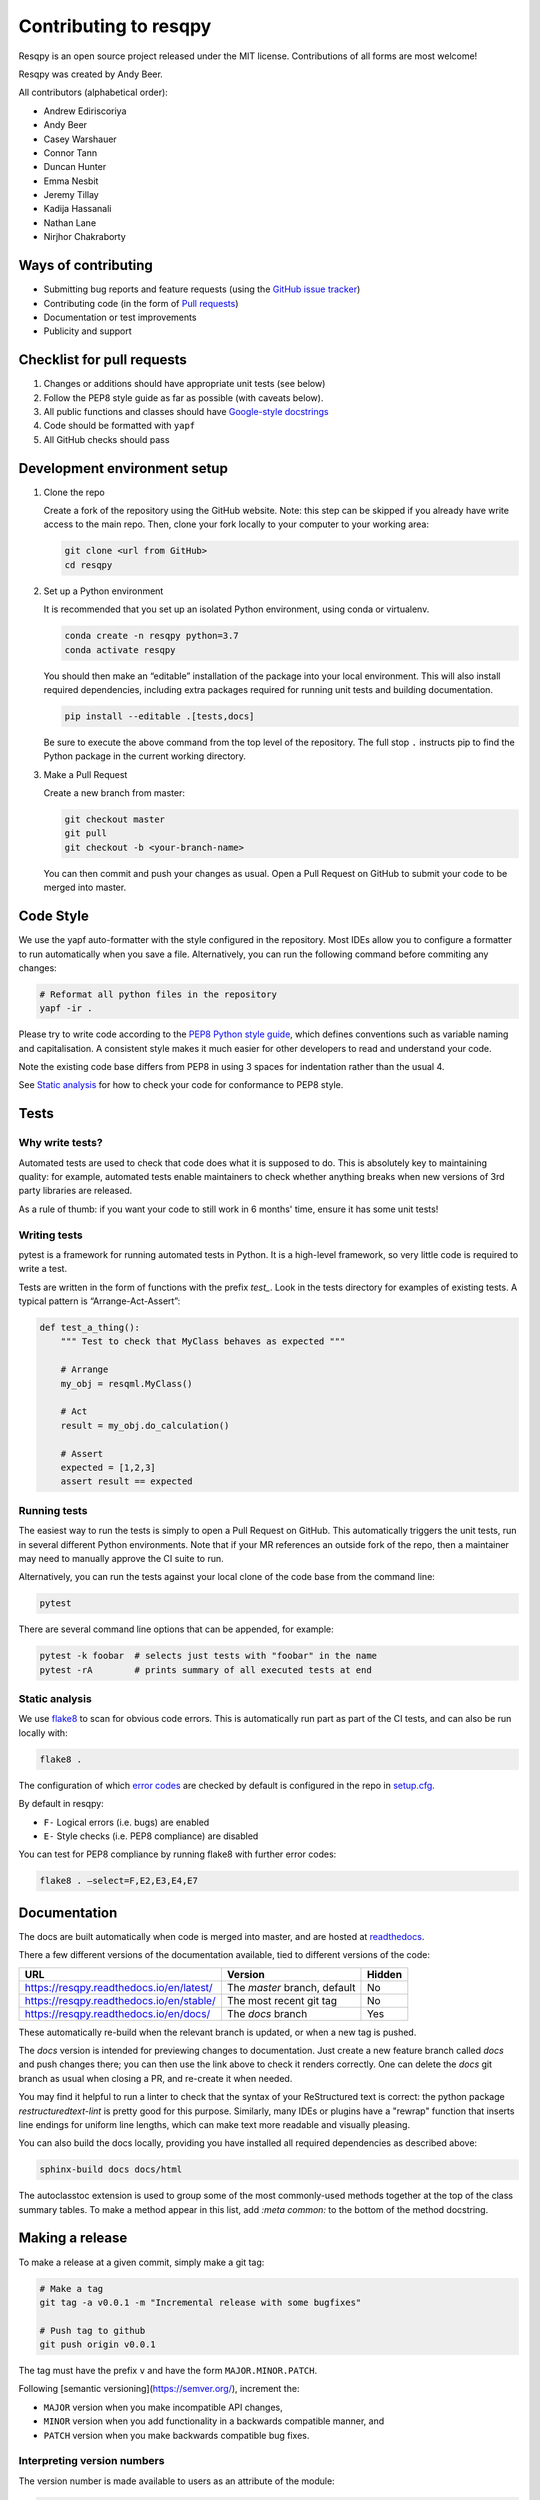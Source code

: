 Contributing to resqpy
======================

Resqpy is an open source project released under the MIT license. Contributions
of all forms are most welcome!

Resqpy was created by Andy Beer.

All contributors (alphabetical order):

* Andrew Ediriscoriya
* Andy Beer
* Casey Warshauer
* Connor Tann
* Duncan Hunter
* Emma Nesbit
* Jeremy Tillay
* Kadija Hassanali
* Nathan Lane
* Nirjhor Chakraborty

Ways of contributing
--------------------

* Submitting bug reports and feature requests (using the `GitHub issue tracker <https://github.com/bp/resqpy/issues>`_)
* Contributing code (in the form of `Pull requests <https://github.com/bp/resqpy/pulls>`_)
* Documentation or test improvements
* Publicity and support

Checklist for pull requests
---------------------------

1. Changes or additions should have appropriate unit tests (see below)
2. Follow the PEP8 style guide as far as possible (with caveats below).
3. All public functions and classes should have
   `Google-style docstrings <https://sphinxcontrib-napoleon.readthedocs.io/en/latest/example_google.html>`_ 
4. Code should be formatted with ``yapf``
5. All GitHub checks should pass

Development environment setup
-----------------------------

1. Clone the repo

   Create a fork of the repository using the GitHub website. Note: this step can be
   skipped if you already have write access to the main repo. Then, clone your fork
   locally to your computer to your working area:

   .. code-block:: bash

      git clone <url from GitHub>
      cd resqpy

2. Set up a Python environment

   It is recommended that you set up an isolated Python environment, using conda or virtualenv. 

   .. code-block:: bash

      conda create -n resqpy python=3.7
      conda activate resqpy
        
   You should then make an “editable” installation of the package into your
   local environment. This will also install required dependencies, including
   extra packages required for running unit tests and building documentation.

   .. code-block:: bash

      pip install --editable .[tests,docs]

   Be sure to execute the above command from the top level of the repository.
   The full stop ``.`` instructs pip to find the Python package in the current
   working directory.
    
3. Make a Pull Request

   Create a new branch from master:

   .. code-block:: bash

      git checkout master
      git pull
      git checkout -b <your-branch-name>

   You can then commit and push your changes as usual. Open a Pull Request on
   GitHub to submit your code to be merged into master.

Code Style
----------

We use the yapf auto-formatter with the style configured in the repository. 
Most IDEs allow you to configure a formatter to run automatically when you save
a file. Alternatively, you can run the following command before commiting any
changes:

.. code-block:: bash

   # Reformat all python files in the repository
   yapf -ir .

Please try to write code according to the
`PEP8 Python style guide <https://www.python.org/dev/peps/pep-0008/>`_, which
defines conventions such as variable naming and capitalisation. A consistent
style makes it much easier for other developers to read and understand your
code.

Note the existing code base differs from PEP8 in using 3 spaces for indentation
rather than the usual 4.

See `Static analysis`_ for how to check your code for conformance to PEP8 style.

Tests
-----

Why write tests?
^^^^^^^^^^^^^^^^

Automated tests are used to check that code does what it is supposed to do. This
is absolutely key to maintaining quality: for example, automated tests enable
maintainers to check whether anything breaks when new versions of 3rd party
libraries are released.

As a rule of thumb: if you want your code to still work in 6 months' time,
ensure it has some unit tests!

Writing tests
^^^^^^^^^^^^^

pytest is a framework for running automated tests in Python. It is a high-level
framework, so very little code is required to write a test.

Tests are written in the form of functions with the prefix `test_`. Look in the
tests directory for examples of existing tests. A typical pattern is
“Arrange-Act-Assert”:

.. code:: python

    def test_a_thing():
        """ Test to check that MyClass behaves as expected """

        # Arrange
        my_obj = resqml.MyClass()

        # Act
        result = my_obj.do_calculation()

        # Assert
        expected = [1,2,3]
        assert result == expected

Running tests
^^^^^^^^^^^^^

The easiest way to run the tests is simply to open a Pull Request on GitHub.
This automatically triggers the unit tests, run in several different Python
environments. Note that if your MR references an outside fork of the repo, then
a maintainer may need to manually approve the CI suite to run.

Alternatively, you can run the tests against your local clone of the code base
from the command line:

.. code:: bash

    pytest

There are several command line options that can be appended, for example:

.. code:: bash

    pytest -k foobar  # selects just tests with "foobar" in the name
    pytest -rA        # prints summary of all executed tests at end

Static analysis
^^^^^^^^^^^^^^^

We use `flake8 <https://flake8.pycqa.org/en/latest/user/invocation.html>`_ to
scan for obvious code errors. This is automatically run part as part of the CI
tests, and can also be run locally with:

.. code:: bash

    flake8 .

The configuration of which
`error codes <https://gist.github.com/sharkykh/c76c80feadc8f33b129d846999210ba3>`_
are checked by default is configured in the repo in
`setup.cfg <https://github.com/bp/resqpy/blob/master/setup.cfg>`_.

By default in resqpy:

* ``F-`` Logical errors (i.e. bugs) are enabled
* ``E-`` Style checks (i.e. PEP8 compliance) are disabled

You can test for PEP8 compliance by running flake8 with further error codes:

.. code:: bash

    flake8 . –select=F,E2,E3,E4,E7

Documentation
-------------

The docs are built automatically when code is merged into master, and are hosted
at `readthedocs <https://resqpy.readthedocs.io/>`_.

There a few different versions of the documentation available, tied to different
versions of the code:

+------------------------------------------+------------------------------+--------+
| URL                                      | Version                      | Hidden |
+==========================================+==============================+========+
| https://resqpy.readthedocs.io/en/latest/ | The `master` branch, default | No     |
+------------------------------------------+------------------------------+--------+
| https://resqpy.readthedocs.io/en/stable/ | The most recent git tag      | No     |
+------------------------------------------+------------------------------+--------+
| https://resqpy.readthedocs.io/en/docs/   | The `docs` branch            | Yes    |
+------------------------------------------+------------------------------+--------+

These automatically re-build when the relevant branch is updated, or when a new
tag is pushed.

The `docs` version is intended for previewing changes to documentation. Just
create a new feature branch called `docs` and push changes there; you can then
use the link above to check it renders correctly. One can delete the `docs` git
branch as usual when closing a PR, and re-create it when needed.

You may find it helpful to run a linter to check that the syntax of your
ReStructured text is correct: the python package `restructuredtext-lint` is
pretty good for this purpose. Similarly, many IDEs or plugins have a "rewrap"
function that inserts line endings for uniform line lengths, which can make text
more readable and visually pleasing.

You can also build the docs locally, providing you have installed all required
dependencies as described above:

.. code:: bash

   sphinx-build docs docs/html

The autoclasstoc extension is used to group some of the most commonly-used methods
together at the top of the class summary tables. To make a method appear in this list,
add `:meta common:` to the bottom of the method docstring.

Making a release
----------------

To make a release at a given commit, simply make a git tag:

.. code:: bash

   # Make a tag
   git tag -a v0.0.1 -m "Incremental release with some bugfixes"

   # Push tag to github
   git push origin v0.0.1

The tag must have the prefix ``v`` and have the form ``MAJOR.MINOR.PATCH``.

Following [semantic versioning](https://semver.org/), increment the:

* ``MAJOR`` version when you make incompatible API changes,
* ``MINOR`` version when you add functionality in a backwards compatible manner, and
* ``PATCH`` version when you make backwards compatible bug fixes.

Interpreting version numbers
^^^^^^^^^^^^^^^^^^^^^^^^^^^^

The version number is made available to users as an attribute of the module:

.. code:: python

   import resqpy
   print(resqpy.__version__)

When working with a development version of the code that does not correspond to
a tagged release, the version number will look a little different, for example
``1.6.2.dev301+gddfbf6c``.

This can be interpreted as:

* ``1.6.2`` : this is the *next* expected release. The previous release would be ``1.6.1``.
* ``dev301`` : 301 commits since the previous release.
* ``+gddfbf6c`` : `+g`` prefix followed by current commit ID ``dfbf6c``.

How the version is generated
^^^^^^^^^^^^^^^^^^^^^^^^^^^^

The git history is what defines the version number, and consequently the version
cannot be written in a file that is itself under source control.

The package `setuptools_scm <https://github.com/pypa/setuptools_scm>`_ is used to
extract the version number from the git history:

* In a development setup, the local git is used.
* In a built release, the version is hard-coded into a file ``resqpy/version.py``.

Get in touch
------------

For bug reports and feature requests, please use the GitHub issue page.

For other queries about resqpy please feel free to get in touch at Nathan.Lane@bp.com

Code of Conduct
---------------

We abide by the Contributor-covenant standard:

https://www.contributor-covenant.org/version/1/4/code-of-conduct/code_of_conduct.md
